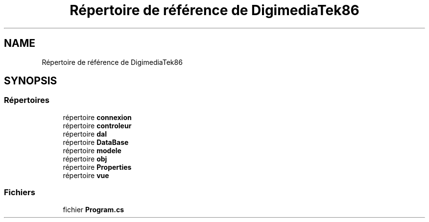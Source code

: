 .TH "Répertoire de référence de DigimediaTek86" 3 "Mardi 19 Octobre 2021" "Digimedia86" \" -*- nroff -*-
.ad l
.nh
.SH NAME
Répertoire de référence de DigimediaTek86
.SH SYNOPSIS
.br
.PP
.SS "Répertoires"

.in +1c
.ti -1c
.RI "répertoire \fBconnexion\fP"
.br
.ti -1c
.RI "répertoire \fBcontroleur\fP"
.br
.ti -1c
.RI "répertoire \fBdal\fP"
.br
.ti -1c
.RI "répertoire \fBDataBase\fP"
.br
.ti -1c
.RI "répertoire \fBmodele\fP"
.br
.ti -1c
.RI "répertoire \fBobj\fP"
.br
.ti -1c
.RI "répertoire \fBProperties\fP"
.br
.ti -1c
.RI "répertoire \fBvue\fP"
.br
.in -1c
.SS "Fichiers"

.in +1c
.ti -1c
.RI "fichier \fBProgram\&.cs\fP"
.br
.in -1c
